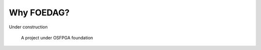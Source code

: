 Why FOEDAG?
-----------

Under construction

.. _fig_osfpga_logo:

.. figure:: ./figures/osfpga_logo.png
  :scale: 50%
  :alt: OSFPGA

  A project under OSFPGA foundation
